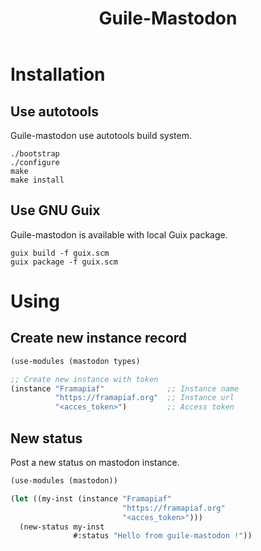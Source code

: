 #+TITLE: Guile-Mastodon
#+STARTUP: indent

* Installation

** Use autotools

Guile-mastodon use autotools build system.

#+BEGIN_SRC shell
./bootstrap
./configure
make
make install
#+END_SRC

** Use GNU Guix

Guile-mastodon is available with local Guix package.

#+BEGIN_SRC shell
guix build -f guix.scm
guix package -f guix.scm
#+END_SRC


* Using

** Create new instance record

#+BEGIN_SRC scheme
  (use-modules (mastodon types)

  ;; Create new instance with token
  (instance "Framapiaf"              ;; Instance name
            "https://framapiaf.org"  ;; Instance url
            "<acces_token>")         ;; Access token
#+END_SRC

** New status

Post a new status on mastodon instance.

#+BEGIN_SRC scheme
  (use-modules (mastodon))

  (let ((my-inst (instance "Framapiaf"
                           "https://framapiaf.org"
                           "<acces_token>")))
    (new-status my-inst
                #:status "Hello from guile-mastodon !"))
#+END_SRC
